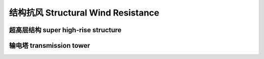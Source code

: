 结构抗风 Structural Wind Resistance
====================================


超高层结构 super high-rise structure
-------------------------------------


输电塔 transmission tower
---------------------------







.. autosummary::
   :toctree: generated

   lumache
